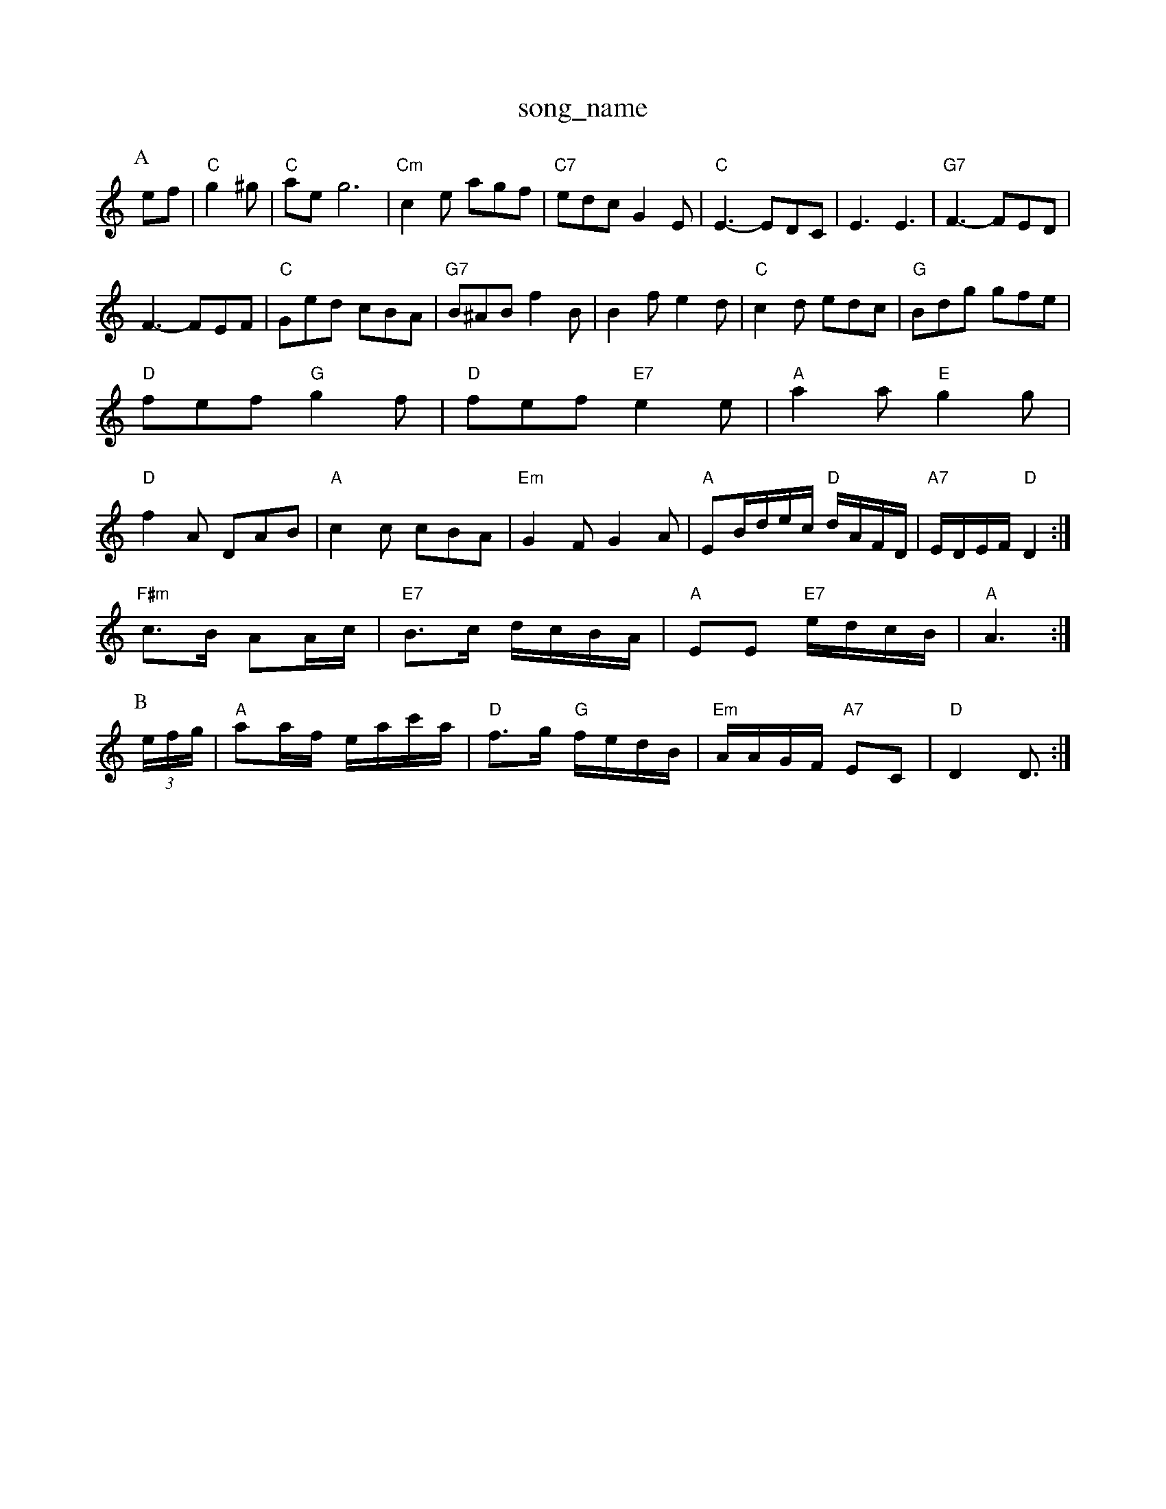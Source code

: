 X: 1
T:song_name
K:C
P:A
ef|"C"g2^g |"C"aeg6|"Cm"c2e agf|"C7"edc G2E|"C"E3 -EDC|E3 E3|"G7"F3 -FED|
F3 -FEF|"C"Ged cBA|"G7"B^AB f2B|B2f e2d|"C"c2d edc|"G"Bdg gfe|
"D"fef "G"g2f|"D"fef "E7"e2e|"A"a2a "E"g2g|
"D"f2A DAB|"A"c2c cBA|"Em"G2F G2A|"A"EB/2d/2e/2c/2 "D"d/2A/2F/2D/2|"A7"E/2D/2E/2F/2 "D"D2:|
"F#m"c3/2B/2 AA/2c/2|"E7"B3/2c/2 d/2c/2B/2A/2|"A"EE "E7"e/2d/2c/2B/2|"A"A3:|
P:B
(3e/2f/2g/2|"A"aa/2f/2 e/2a/2c'/2a/2|"D"f3/2g/2 "G"f/2e/2d/2B/2|"Em"A/2A/2G/2F/2 "A7"EC|"D"D2 D3/2:|

X: 18
T:Meggy's Foot
% Nottingham Music Database
S:Jaingf
S:Trad, arr Phil Rowe
M:6/8
K:C
G|:"C"c2B c2e|"Cd"cdc "D7"BcA|"Gm"c3 B3|
"C"^c=cc|"Dm"d3 "G7"e2c|"C7"cdc _BGE|"F"F2F A2B|"F"cBc "Bm"e2f|"Em"g2B BAB|"Bm""d/2d/2 d/2::
e/2|"G"d/2g/2g/2f/2 gd/2g/2|gb/2g/2 a/2g/2e/2d/2|g/2a/2g/2e/2 a/2g/2e|\
"D"d/2f/2f/2e/2 "D"dd|"A7"eAA|
"D"dad "A"cac|"G"Bgb|"Am"age|"Gm"d3/2c/2B|"Eb"g2f/2d/2|"Bb"f2-f/2g/2|"Bb"f2d/2c/2|"Gm"B3 D3|"Gm"dc/2B/2A/2 "G"G:|
P:B
B|"Em"B/2e/2e/2d/2 "A7"e/2g/2f/2e/2|"D"d/2c/2B/2c/2 d7"d2c "A7"cBc|
"D"d2D D2D|"D"DEF "A7"E2B/2c/2|"D"d2A -"A7"A2F-\
|"D"F3 "A7"A3|"D"AFF dFF|
"D"AFA AFA|"G"BGB BdB|"D"AFA AFD|"G"dBB BAG|"D"FAd fag|"A7"edc "D"d2:|
P:B
f/2g/2|"D"agf "A7"ede|"D"fdd d2:|
X: 2
T:Das, via PR
M:4/4
L:1/4
K:D
A|"D"F2 F3/4G/4^G3/4A/4|fd fd|"D"F3/4G/4^G3/4A/4 B3/4A/4G3/4A/4|fd fd|
"D"d3/4d/4c3/4d/4 "D7"ed|"G"G4||
X: 20
T:Miss Me Qurphy's
% Nottingham Music Database
Y:AAB
S:Kevin Briggs, via EF
M:4/4
L:1/4
K:D
P:A
f/2g/2|"D"af f/2e/2f|"G"Bg g/2f/2g|"D"Af f/2e/2d|"A7"e/2f/2e/2d/2 BA|
"D"Af f/2e/2f|"G"Bg g/2f/2e|"A7"cA G:|
P:B
f/2g/2|"D"a/2f/2d/2f/2 aa|"A"g/2e/2c/2e/2 gg|"D"f/2e/2d/2e/2 fg|\
"Gm"=a/2g/2f/2=e/2 "D7"a/2b/2a/2f/2|
"C"g/2a/2g/2e/2 "D"d/2^c/2d/2B/2|"Em"g/2B/2g/2B/2 g/2B/2g/2B/2|e/2B/2g/2B/2 g/2B/2|"D7"dd/2f/2 e/2d/2B|"G"g3/4f/4 g/4e/4d|"G"g/2g/2 g/2e/2|\
"Em"e/2B/2 B3/4B/4|"D"a/4f/4d/4A/4 "G"B/4c/4d/4G/4|"D"F/2"B/2A/2 "A7"G/2E/2|"D"D2-|D2||

X: 6
T:Rolling Off/2a/2|"Em"gf/2d/2 Be=c A:|

X: 71
T:The Peall
% Nottingham Music Database
S:Mick Peat
M:2/4
L:1/4
K:D
f/4g/4|"A"a/2a/4b/4 a/4f/4e/4d/4|"G"g A/2G/2|"Am"A3/4A/4 "G"B/2d/4B7"cBA|"G"gfe "C"g2-|\
"G7"g2^d|"C"egs
M:4/4
L:1/4
K:D
B
M:6/8
P:A
|:D|"Bm"G2A "D7"B2c|"G7"d3 -dBG|
"C"g2gt
% Nottingham Music Database
S:New England, via PR
M:4/4
L:1/4
K:G
D/2|\
"G"G/4A/4B/4c/4 d/2g/2|"C"c3/4e/4 "G"f/2d/2|"A"e/2c/2 "E"B/2B/2|"E"[ac][GB][FA]|"G"[B,2B2]E|
"D"F/2AF/2 AB|"D"Ad dc/2d/2|"A"e3/2A2ag/2|"G"f/2e/2d/2c/2 B/2G/2|"D"f3/2g/2|"D"a/2f/2d/2B/2 "A"c/2d/2e|"D"d2 A:|

X: 66
T:Ladadie River Musick
% Nottingham Music Database
S:Lesley Dolman, via EF
Y:AB
M:6/8
K:D
P:A
A|"D"dcd AFA|"G"BcB "A7"A2(3A/2B/2c/2|"D"dcd A2e/2f/2|
"G"gb "D"af|"G" d/2B/2d/2B/2|"G"g/2B/2d/2B/2 "G"g/2B/2d/2B/2|"C""Am"fe/2d/2|\
"G"Bd BG|"A7"A/2c/2B/2A/2 AB/2c/2|
"D"dc/2d/2 B/2A/2F/2 A/2B/2c/2d/2|
"A"e/2^d/2e/2f/2 e/2c/2"E"dBB "Bm"def|"Em"g2e "D"f2d|\
"C"ece "G"d2B|"Am"ABc "D"DEF|"G"G2erd Music Database
S:Hughon, via EF
M:4/4
L:1/4
K:D
A|:"D"DF/2A/2 dA/2d/2|fd/2f/2 aa/2b/2|"G"gB "Em"B/2A/2B|"Am"cA "D7"A/2G/2A|"G"BG "D7"A/2G/2A/2d/2|\
"G"G3:|
P:B
A/2G/2|"G"Bd "C"ge|"G"d2 "